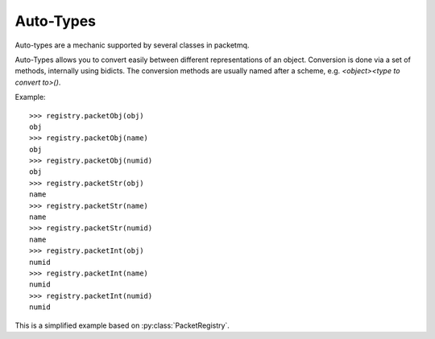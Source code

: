 .. _autotypes:

Auto-Types
==========

Auto-types are a mechanic supported by several classes in packetmq.

Auto-Types allows you to convert easily between different representations of an object.
Conversion is done via a set of methods, internally using bidicts.
The conversion methods are usually named after a scheme, e.g. `<object><type to convert to>()`\ .

Example::
   
   >>> registry.packetObj(obj)
   obj
   >>> registry.packetObj(name)
   obj
   >>> registry.packetObj(numid)
   obj
   >>> registry.packetStr(obj)
   name
   >>> registry.packetStr(name)
   name
   >>> registry.packetStr(numid)
   name
   >>> registry.packetInt(obj)
   numid
   >>> registry.packetInt(name)
   numid
   >>> registry.packetInt(numid)
   numid

This is a simplified example based on :py:class:`PacketRegistry`\ .

